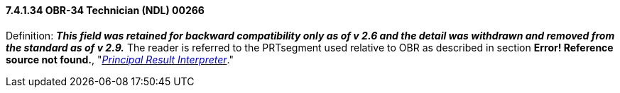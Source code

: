 ==== 7.4.1.34 OBR-34 Technician (NDL) 00266

Definition: *_This field was retained for backward compatibility only as of v 2.6 and the detail was withdrawn and removed from the standard as of v 2.9._* The reader is referred to the PRTsegment used relative to OBR as described in section *Error! Reference source not found.*, "link:#obx-observationresult-segment[_Principal Result Interpreter_]."

